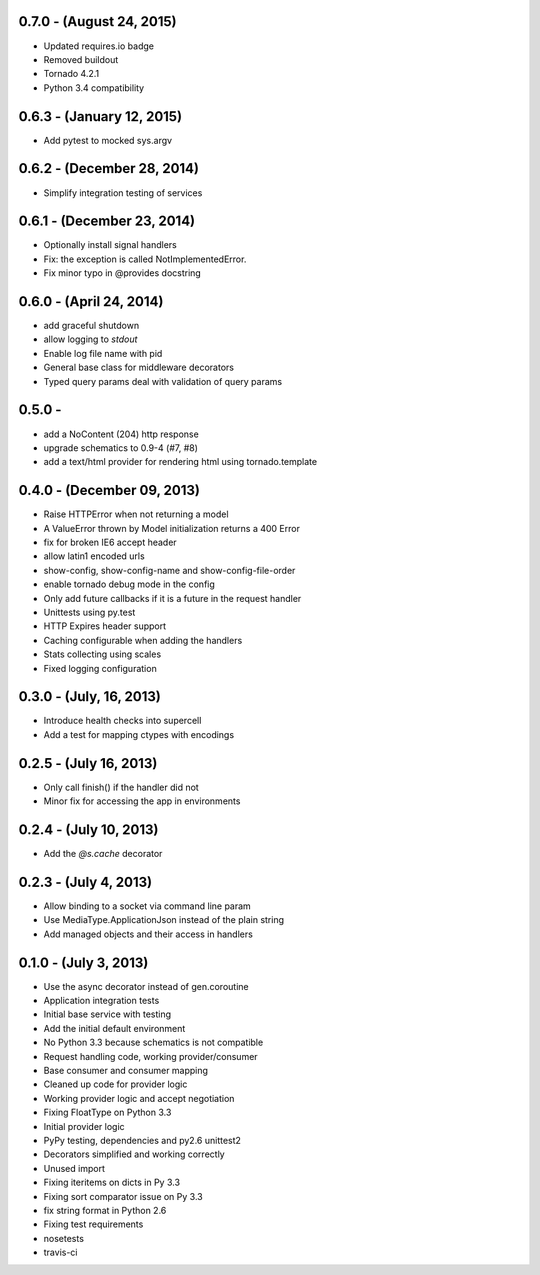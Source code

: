 0.7.0 - (August 24, 2015)
-------------------------

- Updated requires.io badge
- Removed buildout
- Tornado 4.2.1
- Python 3.4 compatibility


0.6.3 - (January 12, 2015)
--------------------------

- Add pytest to mocked sys.argv

0.6.2 - (December 28, 2014)
---------------------------

- Simplify integration testing of services

0.6.1 - (December 23, 2014)
---------------------------

- Optionally install signal handlers
- Fix: the exception is called NotImplementedError.
- Fix minor typo in @provides docstring

0.6.0 - (April 24, 2014)
------------------------

- add graceful shutdown
- allow logging to `stdout`
- Enable log file name with pid
- General base class for middleware decorators
- Typed query params deal with validation of query params

0.5.0 -
---------------------------

- add a NoContent (204) http response
- upgrade schematics to 0.9-4 (#7, #8)
- add a text/html provider for rendering html using tornado.template

0.4.0 - (December 09, 2013)
---------------------------

- Raise HTTPError when not returning a model
- A ValueError thrown by Model initialization returns a 400 Error
- fix for broken IE6 accept header
- allow latin1 encoded urls
- show-config, show-config-name and show-config-file-order
- enable tornado debug mode in the config
- Only add future callbacks if it is a future in the
  request handler
- Unittests using py.test
- HTTP Expires header support
- Caching configurable when adding the handlers
- Stats collecting using scales
- Fixed logging configuration

0.3.0 - (July, 16, 2013)
------------------------

- Introduce health checks into supercell
- Add a test for mapping ctypes with encodings

0.2.5 - (July 16, 2013)
-----------------------

- Only call finish() if the handler did not
- Minor fix for accessing the app in environments

0.2.4 - (July 10, 2013)
-----------------------

- Add the `@s.cache` decorator


0.2.3 - (July 4, 2013)
----------------------

- Allow binding to a socket via command line param
- Use MediaType.ApplicationJson instead of the plain string
- Add managed objects and their access in handlers


0.1.0 - (July 3, 2013)
----------------------

- Use the async decorator instead of gen.coroutine
- Application integration tests
- Initial base service with testing
- Add the initial default environment
- No Python 3.3 because schematics is not compatible
- Request handling code, working provider/consumer
- Base consumer and consumer mapping
- Cleaned up code for provider logic
- Working provider logic and accept negotiation
- Fixing FloatType on Python 3.3
- Initial provider logic
- PyPy testing, dependencies and py2.6 unittest2
- Decorators simplified and working correctly
- Unused import
- Fixing iteritems on dicts in Py 3.3
- Fixing sort comparator issue on Py 3.3
- fix string format in Python 2.6
- Fixing test requirements
- nosetests
- travis-ci
